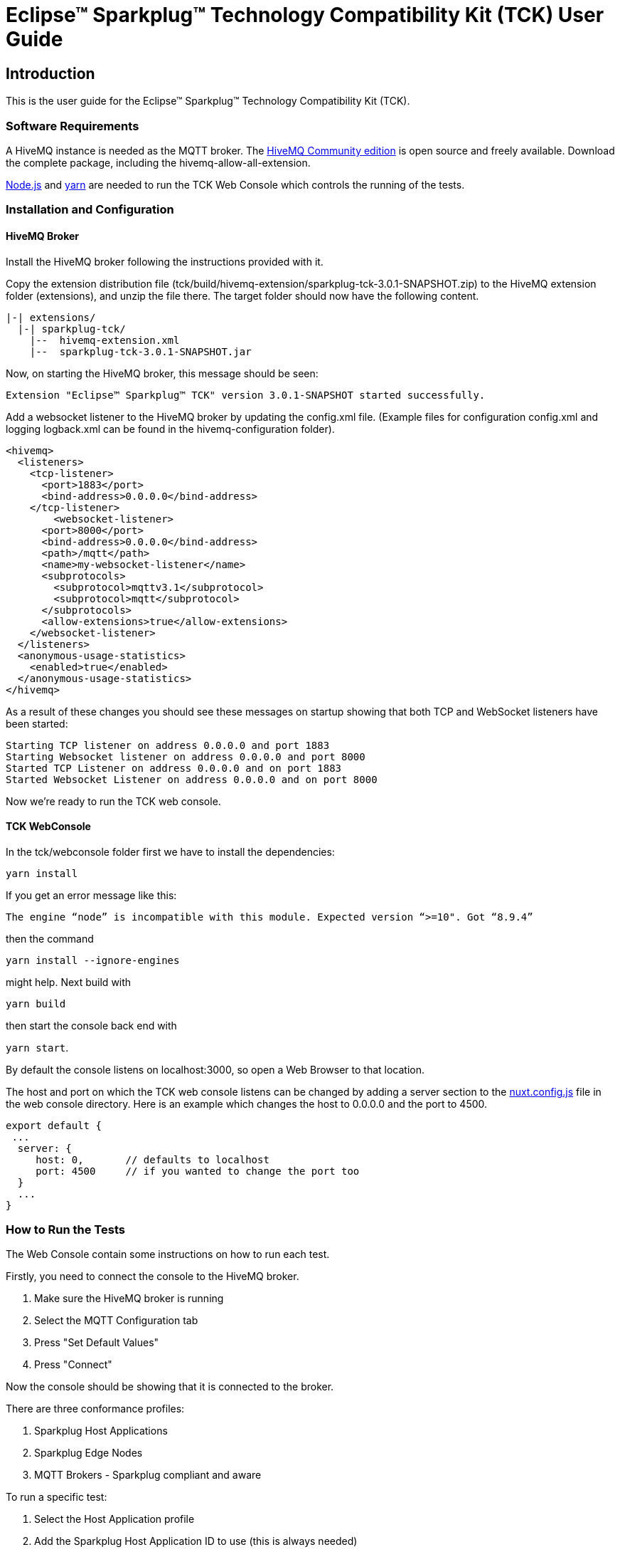 ////
Copyright © 2023 Ian Craggs

This program and the accompanying materials are made available under the
terms of the Eclipse Public License v. 2.0 which is available at
https://www.eclipse.org/legal/epl-2.0.

SPDX-License-Identifier: EPL-2.0
////

= Eclipse™ Sparkplug™ Technology Compatibility Kit (TCK) User Guide

== Introduction

This is the user guide for the Eclipse™ Sparkplug™ Technology Compatibility Kit (TCK).

=== Software Requirements

A HiveMQ instance is needed as the MQTT broker. The https://www.hivemq.com/developers/community/[HiveMQ Community edition]
is open source and freely available. Download the complete package, including the hivemq-allow-all-extension.

https://nodejs.org/en/[Node.js] and https://yarnpkg.com/[yarn] are needed to run the TCK Web Console
which controls the running of the tests.

=== Installation and Configuration

==== HiveMQ Broker

Install the HiveMQ broker following the instructions provided with it.

Copy the extension distribution file (tck/build/hivemq-extension/sparkplug-tck-3.0.1-SNAPSHOT.zip)
to the HiveMQ extension folder (extensions), and unzip the file there. 
The target folder should now have the following content.

----
|-| extensions/
  |-| sparkplug-tck/
    |--  hivemq-extension.xml
    |--  sparkplug-tck-3.0.1-SNAPSHOT.jar
----

Now, on starting the HiveMQ broker, this message should be seen:

----
Extension "Eclipse™ Sparkplug™ TCK" version 3.0.1-SNAPSHOT started successfully.
----

Add a websocket listener to the HiveMQ broker by updating the config.xml file.
(Example files for configuration config.xml and logging logback.xml can be found
in the hivemq-configuration folder).

----
<hivemq>
  <listeners>
    <tcp-listener>
      <port>1883</port>
      <bind-address>0.0.0.0</bind-address>
    </tcp-listener>
	<websocket-listener>
      <port>8000</port>
      <bind-address>0.0.0.0</bind-address>
      <path>/mqtt</path>
      <name>my-websocket-listener</name>
      <subprotocols>
        <subprotocol>mqttv3.1</subprotocol>
        <subprotocol>mqtt</subprotocol>
      </subprotocols>
      <allow-extensions>true</allow-extensions>
    </websocket-listener>
  </listeners>
  <anonymous-usage-statistics>
    <enabled>true</enabled>
  </anonymous-usage-statistics>
</hivemq>
----

As a result of these changes you should see these messages on startup showing
that both TCP and WebSocket listeners have been started:

----
Starting TCP listener on address 0.0.0.0 and port 1883
Starting Websocket listener on address 0.0.0.0 and port 8000
Started TCP Listener on address 0.0.0.0 and on port 1883
Started Websocket Listener on address 0.0.0.0 and on port 8000
----

Now we're ready to run the TCK web console.

==== TCK WebConsole

In the tck/webconsole folder first we have to install the dependencies:

`yarn install`

If you get an error message like this:

`The engine “node” is incompatible with this module. Expected version “>=10". Got “8.9.4”`

then the command

`yarn install --ignore-engines`

might help. Next build with

`yarn build`

then start the console back end with 

`yarn start`.

By default the console listens on localhost:3000, so open a Web Browser to that location.

The host and port on which the TCK web console listens can be changed by adding 
a server section to the https://nuxtjs.org/docs/features/configuration/#edit-host-and-port[nuxt.config.js] 
file in the web console directory. Here is an example which changes the host to 0.0.0.0 and the port to 4500.

----
export default {
 ...
  server: {
     host: 0,       // defaults to localhost
     port: 4500     // if you wanted to change the port too
  }
  ...
}
----


=== How to Run the Tests

The Web Console contain some instructions on how to run each test.

Firstly, you need to connect the console to the HiveMQ broker. 

1. Make sure the HiveMQ broker is running
2. Select the MQTT Configuration tab
3. Press "Set Default Values"
4. Press "Connect"

Now the console should be showing that it is connected to the broker.

There are three conformance profiles:

1. Sparkplug Host Applications
2. Sparkplug Edge Nodes
3. MQTT Brokers - Sparkplug compliant and aware

To run a specific test:

1. Select the Host Application profile
2. Add the Sparkplug Host Application ID to use (this is always needed)
3. Now select the profile you want to use
4. For the Edge Node profile, fill in the Group and Edge Node ID fields
5. Select the test you want to run
6. Follow the instructions provided

If any test does not finish automatically, you can press the "Stop Test" button 
to stop it and report on the results so far. 
The "Reset Test" button will clear the results for that test.

Get the results:

The results are recorded in a file which is stored in the HiveMQ folder on the Broker.
The log file contains all results from the tests that have been run.
Any failing results will be recorded and reported on.
Once your implementations are passing all the tests, you will need to delete/rename this log before running a clean set of tests so that previous failing runs are not included. Its default name is SparkplugTCKResults.log. (This can be changed on the *MQTT Configuration* tab when creating a Connection).

Finally,
To get a summary report from the created log:

1. Select the Results tab
2. Press "Create" - To get a summary report from the test log.
3. Press "Download" (Button becomes visible if a summary is created).

The summary report will contain all available tests and all results from the tests that have been run.

Some groups of assertions are optional:

- Broker profile: Sparkplug Aware
- Host profile: message reordering
- Edge profile: aliases, datasets, properties and templates

If any tests are run in these optional groups, all the assertions in the group must 
be tested and passed.

=== Where to File Challenges

Challenges to any tests must be made here: https://github.com/eclipse-sparkplug/sparkplug.listings
